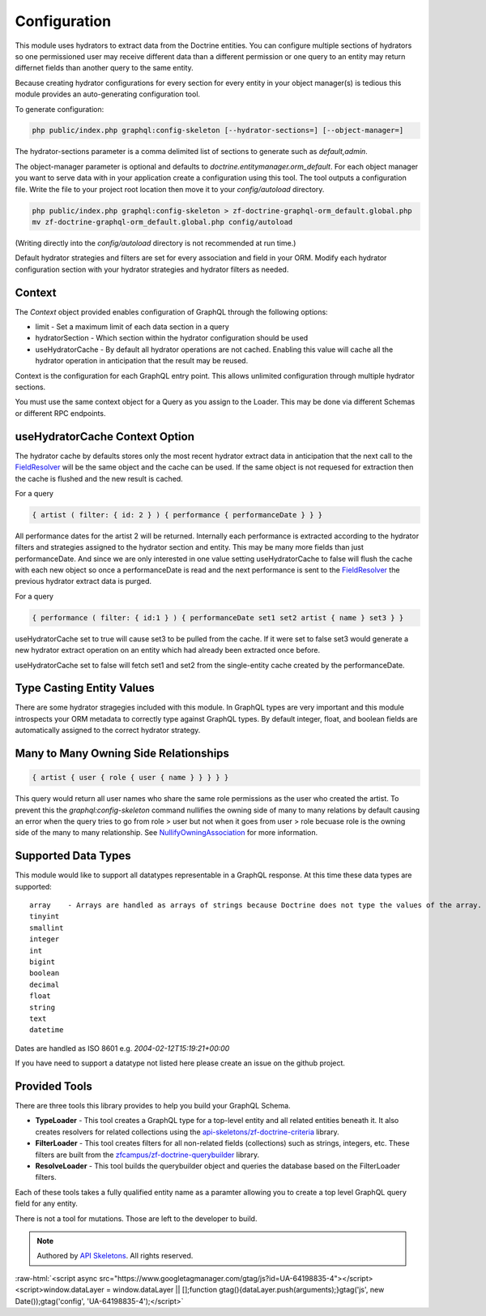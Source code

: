 Configuration
=============

This module uses hydrators to extract data from the Doctrine entities.  You can configure multiple
sections of hydrators so one permissioned user may receive different data than a different permission
or one query to an entity may return differnet fields than another query to the same entity.

Because creating hydrator configurations for every section for every entity in your object manager(s) is tedious
this module provides an auto-generating configuration tool.

To generate configuration:

.. code-block:: bash

    php public/index.php graphql:config-skeleton [--hydrator-sections=] [--object-manager=]


The hydrator-sections parameter is a comma delimited list of sections to generate such as `default,admin`.

The object-manager parameter is optional and defaults to `doctrine.entitymanager.orm_default`.
For each object manager you want to serve data with in your application create a configuration using this
tool.  The tool outputs a configuration file.  Write the file to your project root location then move
it to your `config/autoload` directory.

.. code-block:: bash

    php public/index.php graphql:config-skeleton > zf-doctrine-graphql-orm_default.global.php
    mv zf-doctrine-graphql-orm_default.global.php config/autoload


(Writing directly into the `config/autoload` directory is not recommended at run time.)

Default hydrator strategies and filters are set for every association and field in your ORM.
Modify each hydrator configuration section with your hydrator strategies and hydrator filters as needed.


Context
-------

The `Context` object provided enables configuration of GraphQL through the following options:

* limit - Set a maximum limit of each data section in a query
* hydratorSection - Which section within the hydrator configuration should be used
* useHydratorCache - By default all hydrator operations are not cached.  Enabling this value will cache all the hydrator operation in anticipation that the result may be reused.

Context is the configuration for each GraphQL entry point.  This allows unlimited configuration through
multiple hydrator sections.

You must use the same context object for a Query as you assign to the Loader.  This may be done via
different Schemas or different RPC endpoints.


useHydratorCache Context Option
-------------------------------

The hydrator cache by defaults stores only the most recent hydrator extract data in anticipation that the next
call to the
`FieldResolver <https://github.com/API-Skeletons/zf-doctrine-graphql/blob/master/src/Field/FieldResolver.php>`_
will be the same object and the cache can be used.  If the same object is not requesed
for extraction then the cache is flushed and the new result is cached.

For a query

.. code-block:: js

    { artist ( filter: { id: 2 } ) { performance { performanceDate } } }


All performance dates for the artist 2 will be returned.  Internally each performance is extracted according to the
hydrator filters and strategies assigned to the hydrator section and entity.  This may be many more fields than just
performanceDate.  And since we are only interested in one value setting useHydratorCache to false will flush the cache
with each new object so once a performanceDate is read and the next performance is sent to the
`FieldResolver <https://github.com/API-Skeletons/zf-doctrine-graphql/blob/master/src/Field/FieldResolver.php>`_
the previous hydrator extract data is purged.

For a query

.. code-block:: js

    { performance ( filter: { id:1 } ) { performanceDate set1 set2 artist { name } set3 } }


useHydratorCache set to true will cause set3 to be pulled from the cache.  If it were set to false set3 would generate
a new hydrator extract operation on an entity which had already been extracted once before.

useHydratorCache set to false will fetch set1 and set2 from the single-entity cache created by the performanceDate.


Type Casting Entity Values
--------------------------

There are some hydrator stragegies included with this module.  In GraphQL types are very
important and this module introspects your ORM metadata to correctly type against GraphQL
types.  By default integer, float, and boolean fields are automatically assigned to the
correct hydrator strategy.


Many to Many Owning Side Relationships
--------------------------------------

.. code-block:: js

    { artist { user { role { user { name } } } } }


This query would return all user names who share the same role permissions as the user who created the artist.
To prevent this the `graphql:config-skeleton` command nullifies the owning side of many to many relations by
default causing an error when the query tries to go from role > user but not when it goes from user > role
becuase role is the owning side of the many to many relationship.  See
`NullifyOwningAssociation <https://github.com/API-Skeletons/zf-doctrine-graphql/blob/master/src/Hydrator/Strategy/NullifyOwningAssociation.php>`_
for more information.


Supported Data Types
--------------------

This module would like to support all datatypes representable in a GraphQL response.  At this time these data types are
supported::

    array    - Arrays are handled as arrays of strings because Doctrine does not type the values of the array.
    tinyint
    smallint
    integer
    int
    bigint
    boolean
    decimal
    float
    string
    text
    datetime


Dates are handled as ISO 8601 e.g. `2004-02-12T15:19:21+00:00`

If you have need to support a datatype not listed here please create an issue on the github project.


Provided Tools
--------------

There are three tools this library provides to help you build your GraphQL Schema.

* **TypeLoader** - This tool creates a GraphQL type for a top-level entity and all related entities beneath it.  It also creates resolvers for related collections using the `api-skeletons/zf-doctrine-criteria <https://github.com/API-Skeletons/zf-doctrine-criteria>`_ library.
* **FilterLoader** - This tool creates filters for all non-related fields (collections) such as strings, integers, etc.  These filters are built from the `zfcampus/zf-doctrine-querybuilder <https://github.com/zfcampus/zf-doctrine-querybuilder>`_ library.
* **ResolveLoader** - This tool builds the querybuilder object and queries the database based on the FilterLoader filters.

Each of these tools takes a fully qualified entity name as a paramter allowing you to create a top level GraphQL query field for any entity.

There is not a tool for mutations.  Those are left to the developer to build.


.. role:: raw-html(raw)
   :format: html

.. note::
  Authored by `API Skeletons <https://apiskeletons.com>`_.  All rights reserved.


:raw-html:`<script async src="https://www.googletagmanager.com/gtag/js?id=UA-64198835-4"></script><script>window.dataLayer = window.dataLayer || [];function gtag(){dataLayer.push(arguments);}gtag('js', new Date());gtag('config', 'UA-64198835-4');</script>`
